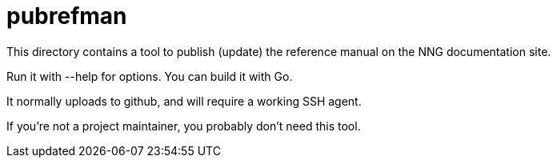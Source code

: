 = pubrefman

This directory contains a tool to publish (update) the reference manual
on the NNG documentation site.

Run it with --help for options.  You can build it with Go.

It normally uploads to github, and will require a working SSH agent.

If you're not a project maintainer, you probably don't need this tool.
